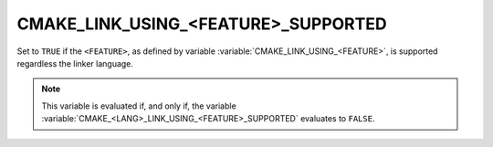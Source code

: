 CMAKE_LINK_USING_<FEATURE>_SUPPORTED
------------------------------------

.. versionadded:: 3.24

Set to ``TRUE`` if the ``<FEATURE>``, as defined by variable
:variable:`CMAKE_LINK_USING_<FEATURE>`, is supported regardless the linker
language.

.. note::

  This variable is evaluated if, and only if, the variable
  :variable:`CMAKE_<LANG>_LINK_USING_<FEATURE>_SUPPORTED` evaluates to
  ``FALSE``.
